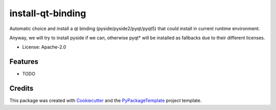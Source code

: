 ==================
install-qt-binding
==================


.. image:: https://img.shields.io/pypi/v/install-qt-binding.svg
    :target: https://pypi.python.org/pypi/install-qt-binding

.. image:: https://travis-ci.org/starofrainnight/install-qt-binding.svg
    :target: https://travis-ci.org/starofrainnight/install-qt-binding.html

.. image:: https://ci.appveyor.com/api/projects/status/github/starofrainnight/install-qt-binding?svg=true
    :target: https://ci.appveyor.com/project/starofrainnight/install-qt-binding

Automatic choice and install a qt binding (pyside/pyside2/pyqt/pyqt5) that
could install in current runtime environment.

Anyway, we will try to install pyside if we can, otherwise pyqt* will be
installed as fallbacks due to their different licenses.

* License: Apache-2.0

Features
--------

* TODO

Credits
---------

This package was created with Cookiecutter_ and the `PyPackageTemplate`_ project template.

.. _Cookiecutter: https://github.com/audreyr/cookiecutter
.. _`PyPackageTemplate`: https://github.com/starofrainnight/rtpl-pypackage

